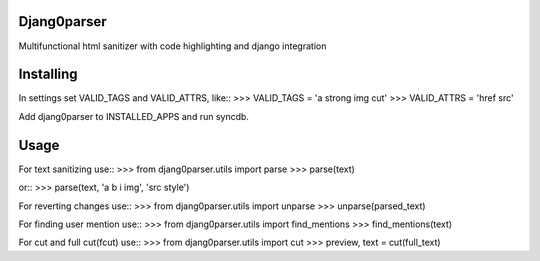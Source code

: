 Djang0parser
============

Multifunctional html sanitizer with code highlighting and django integration

Installing
==========

In settings set VALID_TAGS and VALID_ATTRS, like::
>>> VALID_TAGS = 'a strong img cut'
>>> VALID_ATTRS = 'href src'

Add djang0parser to INSTALLED_APPS and run syncdb.

Usage
=====

For text sanitizing use::
>>> from djang0parser.utils import parse
>>> parse(text)

or::
>>> parse(text, 'a b i img', 'src style')

For reverting changes use::
>>> from djang0parser.utils import unparse
>>> unparse(parsed_text)

For finding user mention use::
>>> from djang0parser.utils import find_mentions
>>> find_mentions(text)

For cut and full cut(fcut) use::
>>> from djang0parser.utils import cut
>>> preview, text = cut(full_text)
